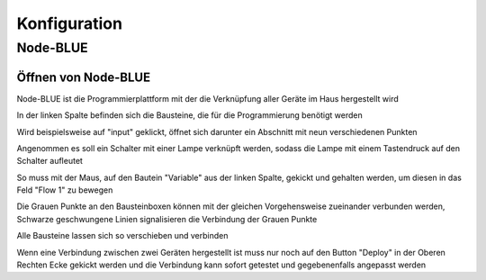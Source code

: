 .. _Link_auf_Konfiguration:

Konfiguration
*************

Node-BLUE
=========

Öffnen von Node-BLUE
--------------------

Node-BLUE ist die Programmierplattform mit der die Verknüpfung aller Geräte im Haus hergestellt wird

.. unter diesem link öffnet `Node-BLUE <http://homegear-ip:2001/node-blue/>`


.. image:: Node-BLUE.png


In der linken Spalte befinden sich die Bausteine, die für die Programmierung benötigt werden

Wird beispielsweise auf "input" geklickt, öffnet sich darunter ein Abschnitt mit neun verschiedenen Punkten 

Angenommen es soll ein Schalter mit einer Lampe verknüpft werden, sodass die Lampe mit einem Tastendruck auf den Schalter aufleutet 

So muss mit der Maus, auf den Bautein "Variable" aus der linken Spalte, gekickt und gehalten werden, um diesen in das Feld "Flow 1" zu bewegen

Die Grauen Punkte an den Bausteinboxen können mit der gleichen Vorgehensweise zueinander verbunden werden, Schwarze geschwungene Linien signalisieren die Verbindung der Grauen Punkte

Alle Bausteine lassen sich so verschieben und verbinden 

Wenn eine Verbindung zwischen zwei Geräten hergestellt ist muss nur noch auf den Button "Deploy" in der Oberen Rechten Ecke gekickt werden und die Verbindung kann sofort getestet und gegebenenfalls angepasst werden

